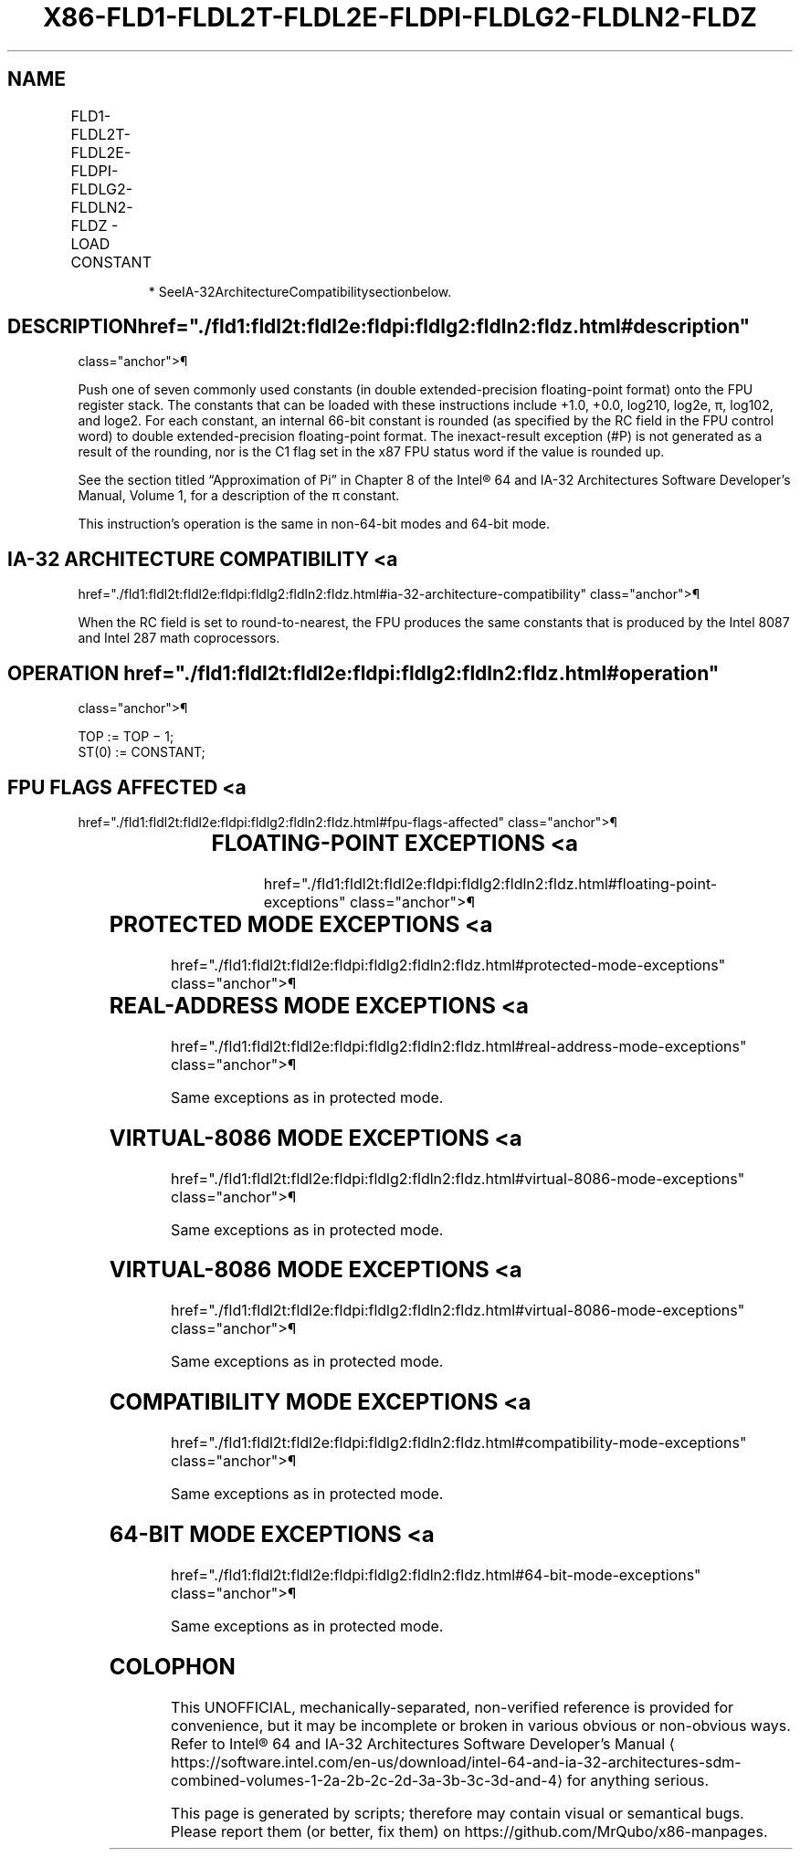 '\" t
.nh
.TH "X86-FLD1-FLDL2T-FLDL2E-FLDPI-FLDLG2-FLDLN2-FLDZ" "7" "December 2023" "Intel" "Intel x86-64 ISA Manual"
.SH NAME
FLD1-FLDL2T-FLDL2E-FLDPI-FLDLG2-FLDLN2-FLDZ - LOAD CONSTANT
.TS
allbox;
l l l l l 
l l l l l .
\fBOpcode*\fP	\fBInstruction\fP	\fB64-Bit Mode\fP	\fBCompat/Leg Mode\fP	\fBDescription\fP
D9 E8	FLD1	Valid	Valid	T{
Push +1.0 onto the FPU register stack.
T}
D9 E9	FLDL2T	Valid	Valid	Push log210 onto the FPU register stack.
D9 EA	FLDL2E	Valid	Valid	Push log2e onto the FPU register stack.
D9 EB	FLDPI	Valid	Valid	T{
Push π onto the FPU register stack.
T}
D9 EC	FLDLG2	Valid	Valid	Push log102 onto the FPU register stack.
D9 ED	FLDLN2	Valid	Valid	Push loge2 onto the FPU register stack.
D9 EE	FLDZ	Valid	Valid	T{
Push +0.0 onto the FPU register stack.
T}
.TE

.PP
.RS

.PP
* SeeIA-32ArchitectureCompatibilitysectionbelow.

.RE

.SH DESCRIPTION  href="./fld1:fldl2t:fldl2e:fldpi:fldlg2:fldln2:fldz.html#description"
class="anchor">¶

.PP
Push one of seven commonly used constants (in double extended-precision
floating-point format) onto the FPU register stack. The constants that
can be loaded with these instructions include +1.0, +0.0,
log210, log2e, π, log102, and
loge2. For each constant, an internal 66-bit constant is
rounded (as specified by the RC field in the FPU control word) to double
extended-precision floating-point format. The inexact-result exception
(#P) is not generated as a result of the rounding, nor is the C1 flag
set in the x87 FPU status word if the value is rounded up.

.PP
See the section titled “Approximation of Pi” in Chapter 8 of the
Intel® 64 and IA-32 Architectures Software Developer’s
Manual, Volume 1, for a description of the π constant.

.PP
This instruction’s operation is the same in non-64-bit modes and 64-bit
mode.

.SH IA-32 ARCHITECTURE COMPATIBILITY <a
href="./fld1:fldl2t:fldl2e:fldpi:fldlg2:fldln2:fldz.html#ia-32-architecture-compatibility"
class="anchor">¶

.PP
When the RC field is set to round-to-nearest, the FPU produces the same
constants that is produced by the Intel 8087 and Intel 287 math
coprocessors.

.SH OPERATION  href="./fld1:fldl2t:fldl2e:fldpi:fldlg2:fldln2:fldz.html#operation"
class="anchor">¶

.EX
TOP := TOP − 1;
ST(0) := CONSTANT;
.EE

.SH FPU FLAGS AFFECTED <a
href="./fld1:fldl2t:fldl2e:fldpi:fldlg2:fldln2:fldz.html#fpu-flags-affected"
class="anchor">¶

.TS
allbox;
l l 
l l .
\fB\fP	\fB\fP
C1	T{
Set to 1 if stack overflow occurred; otherwise, set to 0.
T}
C0, C2, C3	Undefined.
.TE

.SH FLOATING-POINT EXCEPTIONS <a
href="./fld1:fldl2t:fldl2e:fldpi:fldlg2:fldln2:fldz.html#floating-point-exceptions"
class="anchor">¶

.TS
allbox;
l l 
l l .
\fB\fP	\fB\fP
#IS	Stack overflow occurred.
.TE

.SH PROTECTED MODE EXCEPTIONS <a
href="./fld1:fldl2t:fldl2e:fldpi:fldlg2:fldln2:fldz.html#protected-mode-exceptions"
class="anchor">¶

.TS
allbox;
l l 
l l .
\fB\fP	\fB\fP
#NM	CR0.EM[bit 2] or CR0.TS[bit 3] = 1.
#MF	T{
If there is a pending x87 FPU exception.
T}
#UD	If the LOCK prefix is used.
.TE

.SH REAL-ADDRESS MODE EXCEPTIONS <a
href="./fld1:fldl2t:fldl2e:fldpi:fldlg2:fldln2:fldz.html#real-address-mode-exceptions"
class="anchor">¶

.PP
Same exceptions as in protected mode.

.SH VIRTUAL-8086 MODE EXCEPTIONS <a
href="./fld1:fldl2t:fldl2e:fldpi:fldlg2:fldln2:fldz.html#virtual-8086-mode-exceptions"
class="anchor">¶

.PP
Same exceptions as in protected mode.

.SH VIRTUAL-8086 MODE EXCEPTIONS <a
href="./fld1:fldl2t:fldl2e:fldpi:fldlg2:fldln2:fldz.html#virtual-8086-mode-exceptions"
class="anchor">¶

.PP
Same exceptions as in protected mode.

.SH COMPATIBILITY MODE EXCEPTIONS <a
href="./fld1:fldl2t:fldl2e:fldpi:fldlg2:fldln2:fldz.html#compatibility-mode-exceptions"
class="anchor">¶

.PP
Same exceptions as in protected mode.

.SH 64-BIT MODE EXCEPTIONS <a
href="./fld1:fldl2t:fldl2e:fldpi:fldlg2:fldln2:fldz.html#64-bit-mode-exceptions"
class="anchor">¶

.PP
Same exceptions as in protected mode.

.SH COLOPHON
This UNOFFICIAL, mechanically-separated, non-verified reference is
provided for convenience, but it may be
incomplete or
broken in various obvious or non-obvious ways.
Refer to Intel® 64 and IA-32 Architectures Software Developer’s
Manual
\[la]https://software.intel.com/en\-us/download/intel\-64\-and\-ia\-32\-architectures\-sdm\-combined\-volumes\-1\-2a\-2b\-2c\-2d\-3a\-3b\-3c\-3d\-and\-4\[ra]
for anything serious.

.br
This page is generated by scripts; therefore may contain visual or semantical bugs. Please report them (or better, fix them) on https://github.com/MrQubo/x86-manpages.
